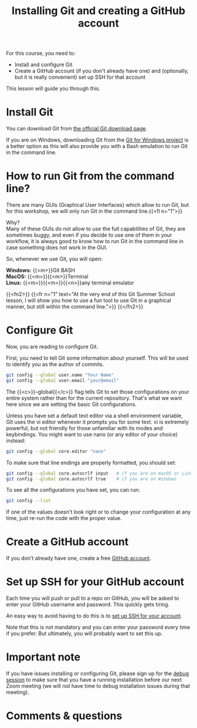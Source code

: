 #+title: Installing Git and creating a GitHub account
#+description: Practice
#+colordes: #dc7309
#+slug: git-03-install
#+weight: 3

For this course, you need to:

- Install and configure Git
- Create a GitHub account (if you don't already have one) and (optionally, but it is really convenient) set up SSH for that account

This lesson will guide you through this.

* Install Git

You can download Git from [[https://git-scm.com/downloads][the official Git download page]].

If you are on Windows, downloading Git from the [[https://gitforwindows.org/][Git for Windows project]] is a better option as this will also provide you with a Bash emulation to run Git in the command line.

* How to run Git from the command line?

There are many GUIs (Graphical User Interfaces) which allow to run Git, but for this workshop, we will only run Git in the command line.{{<fl n="1">}}

Why?\\
Many of these GUIs do not allow to use the full capabilities of Git, they are sometimes buggy, and even if you decide to use one of them in your workflow, it is always good to know how to run Git in the command line in case something does not work in the GUI.

So, whenever we use Git, you will open:

*Windows:* {{<m>}}Git BASH \\
*MacOS:* {{<m>}}{{<m>}}Terminal \\
*Linux:* {{<m>}}{{<m>}}{{<n>}}any terminal emulator

{{<fn2>}}
{{<fr n="1" text="At the very end of this Git Summer School lesson, I will show you how to use a fun tool to use Git in a graphical manner, but still within the command line.">}}
{{</fn2>}}

* Configure Git

Now, you are reading to configure Git.

First, you need to tell Git some information about yourself. This will be used to identify you as the author of commits.

#+BEGIN_src sh
git config --global user.name "Your Name"
git config --global user.email "your@email"
#+END_src

The {{<c>}}--global{{</c>}} flag tells Git to set those configurations on your entire system rather than for the current repository. That's what we want here since we are setting the basic Git configurations.

Unless you have set a default text editor via a shell environment variable, Git uses the vi editor whenever it prompts you for some text. vi is extremely powerful, but not friendly for those unfamiliar with its modes and keybindings. You might want to use nano (or any editor of your choice) instead:

#+BEGIN_src sh
git config --global core.editor "nano"
#+END_src

To make sure that line endings are properly formatted, you should set:

#+BEGIN_src sh
git config --global core.autocrlf input   # if you are on macOS or Linux
git config --global core.autocrlf true    # if you are on Windows
#+END_src

To see all the configurations you have set, you can run:

#+BEGIN_src sh
git config --list
#+END_src

If one of the values doesn't look right or to change your configuration at any time, just re-run the code with the proper value.

* Create a GitHub account

If you don't already have one, create a free [[https://github.com/join?plan=free&source=pricing-card-free][GitHub account]].

* Set up SSH for your GitHub account

Each time you will push or pull to a repo on GitHub, you will be asked to enter your GitHub username and password. This quickly gets tiring.

An easy way to avoid having to do this is to [[https://help.github.com/en/github/authenticating-to-github/connecting-to-github-with-ssh][set up SSH for your account]].

Note that this is not mandatory and you can enter your password every time if you prefer. But ultimately, you will probably want to set this up.


* Important note

If you have issues installing or configuring Git, please sign up for the [[https://westgrid-cli.netlify.app/school/git-06-debug.html][debug session]] to make sure that you have a running installation before our next Zoom meeting (we will not have time to debug installation issues during that meeting).

* Comments & questions
